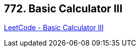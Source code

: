== 772. Basic Calculator III

https://leetcode.com/problems/basic-calculator-iii/[LeetCode - Basic Calculator III]

